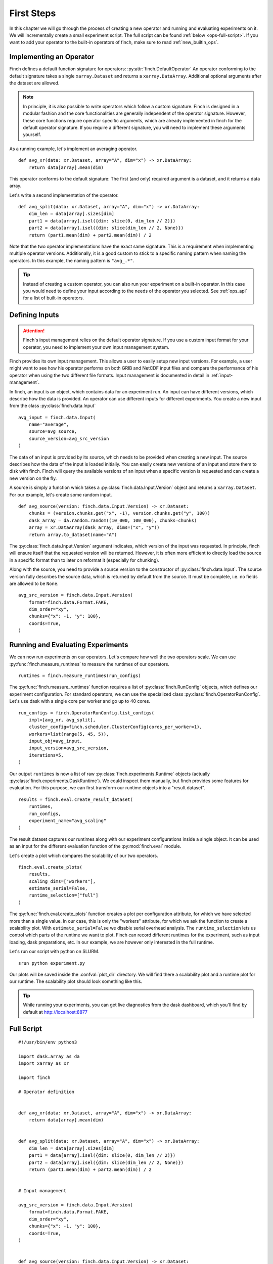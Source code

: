 First Steps
===========

In this chapter we will go through the process of creating a new operator and running and evaluating experiments on it.
We will incrementally create a small experiment script. The full script can be found :ref:`below <ops-full-script>`.
If you want to add your operator to the built-in operators of finch, make sure to read :ref:`new_builtin_ops`.

Implementing an Operator
------------------------

Finch defines a default function signature for operators: :py:attr:`finch.DefaultOperator`
An operator conforming to the default signature takes a single ``xarray.Dataset`` and returns a ``xarray.DataArray``.
Additional optional arguments after the dataset are allowed.

.. note::
    In principle, it is also possible to write operators which follow a custom signature.
    Finch is designed in a modular fashion and the core functionalities are generally independent of the operator signature.
    However, these core functions require operator specific arguments, which are already implemented in finch for the default operator signature.
    If you require a different signature, you will need to implement these arguments yourself.

As a running example, let's implement an averaging operator. ::

    def avg_xr(data: xr.Dataset, array="A", dim="x") -> xr.DataArray:
        return data[array].mean(dim)

This operator conforms to the default signature: The first (and only) required argument is a dataset, and it returns a data array.

Let's write a second implementation of the operator. ::

    def avg_split(data: xr.Dataset, array="A", dim="x") -> xr.DataArray:
        dim_len = data[array].sizes[dim]
        part1 = data[array].isel({dim: slice(0, dim_len // 2)})
        part2 = data[array].isel({dim: slice(dim_len // 2, None)})
        return (part1.mean(dim) + part2.mean(dim)) / 2

Note that the two operator implementations have the exact same signature.
This is a requirement when implementing multiple operator versions.
Additionally, it is a good custom to stick to a specific naming pattern when naming the operators.
In this example, the naming pattern is ``"avg_.*"``.

.. tip::
    Instead of creating a custom operator, you can also run your experiment on a built-in operator.
    In this case you would need to define your input according to the needs of the operator you selected.
    See :ref:`ops_api` for a list of built-in operators.


Defining Inputs
---------------

.. attention:: Finch's input management relies on the default operator signature. If you use a custom input format for your operator, you need to implement your own input management system.

Finch provides its own input management.
This allows a user to easily setup new input versions.
For example, a user might want to see how his operator performs on both GRIB and NetCDF input files and compare the performance of his operator when using the two different file formats.
Input management is documented in detail in :ref:`input-management`.

In finch, an input is an object, which contains data for an experiment run.
An input can have different versions, which describe how the data is provided.
An operator can use different inputs for different experiments.
You create a new input from the class :py:class:`finch.data.Input` ::

    avg_input = finch.data.Input(
        name="average",
        source=avg_source,
        source_version=avg_src_version
    )

The data of an input is provided by its source, which needs to be provided when creating a new input.
The source describes how the data of the input is loaded initially.
You can easily create new versions of an input and store them to disk with finch.
Finch will query the available versions of an input when a specific version is requested and can create a new version on the fly.

A source is simply a function which takes a :py:class:`finch.data.Input.Version` object and returns a ``xarray.Dataset``.
For our example, let's create some random input. ::

    def avg_source(version: finch.data.Input.Version) -> xr.Dataset:
        chunks = (version.chunks.get("x", -1), version.chunks.get("y", 100))
        dask_array = da.random.random((10_000, 100_000), chunks=chunks)
        array = xr.DataArray(dask_array, dims=("x", "y"))
        return array.to_dataset(name="A")

The :py:class:`finch.data.Input.Version` argument indicates, which version of the input was requested.
In principle, finch will ensure itself that the requested version will be returned.
However, it is often more efficient to directly load the source in a specific format than to later on reformat it (especially for chunking).

Along with the source, you need to provide a source version to the constructor of :py:class:`finch.data.Input`.
The source version fully describes the source data, which is returned by default from the source.
It must be complete, i.e. no fields are allowed to be ``None``. ::

    avg_src_version = finch.data.Input.Version(
        format=finch.data.Format.FAKE,
        dim_order="xy",
        chunks={"x": -1, "y": 100},
        coords=True,
    )


Running and Evaluating Experiments
----------------------------------

We can now run experiments on our operators.
Let's compare how well the two operators scale.
We can use :py:func:`finch.measure_runtimes` to measure the runtimes of our operators. ::

    runtimes = finch.measure_runtimes(run_configs)

The :py:func:`finch.measure_runtimes` function requires a list of :py:class:`finch.RunConfig` objects, which defines our experiment configuration.
For standard operators, we can use the specialized class :py:class:`finch.OperatorRunConfig`.
Let's use dask with a single core per worker and go up to 40 cores. ::

    run_configs = finch.OperatorRunConfig.list_configs(
        impl=[avg_xr, avg_split],
        cluster_config=finch.scheduler.ClusterConfig(cores_per_worker=1),
        workers=list(range(5, 45, 5)),
        input_obj=avg_input,
        input_version=avg_src_version,
        iterations=5,
    )

Our output ``runtimes`` is now a list of raw :py:class:`finch.experiments.Runtime` objects (actually :py:class:`finch.experiments.DaskRuntime`).
We could inspect them manually, but finch provides some features for evaluation.
For this purpose, we can first transform our runtime objects into a "result dataset". ::

    results = finch.eval.create_result_dataset(
        runtimes, 
        run_configs, 
        experiment_name="avg_scaling"
    )

The result dataset captures our runtimes along with our experiment configurations inside a single object.
It can be used as an input for the different evaluation function of the :py:mod:`finch.eval` module.

Let's create a plot which compares the scalability of our two operators. ::

    finch.eval.create_plots(
        results, 
        scaling_dims=["workers"], 
        estimate_serial=False, 
        runtime_selection=["full"]
    )

The :py:func:`finch.eval.create_plots` function creates a plot per configuration attribute, for which we have selected more than a single value.
In our case, this is only the "workers" attribute, for which we ask the function to create a scalability plot.
With ``estimate_serial=False`` we disable serial overhead analysis.
The ``runtime_selection`` lets us control which parts of the runtime we want to plot. Finch can record different runtimes for the experiment, such as input loading, dask preparations, etc.
In our example, we are however only interested in the full runtime.

Let's run our script with python on SLURM. ::

    srun python experiment.py

Our plots will be saved inside the :confval:`plot_dir` directory.
We will find there a scalability plot and a runtime plot for our runtime.
The scalability plot should look something like this.

.. figure:: scaling_example.png

.. tip:: While running your experiments, you can get live diagnostics from the dask dashboard, which you'll find by default at http://localhost:8877


.. _ops-full-script:

Full Script
-----------

::

    #!/usr/bin/env python3
    
    import dask.array as da
    import xarray as xr
    
    import finch
    
    # Operator definition
    
    
    def avg_xr(data: xr.Dataset, array="A", dim="x") -> xr.DataArray:
        return data[array].mean(dim)
    
    
    def avg_split(data: xr.Dataset, array="A", dim="x") -> xr.DataArray:
        dim_len = data[array].sizes[dim]
        part1 = data[array].isel({dim: slice(0, dim_len // 2)})
        part2 = data[array].isel({dim: slice(dim_len // 2, None)})
        return (part1.mean(dim) + part2.mean(dim)) / 2
    
    
    # Input management
    
    avg_src_version = finch.data.Input.Version(
        format=finch.data.Format.FAKE,
        dim_order="xy",
        chunks={"x": -1, "y": 100},
        coords=True,
    )
    
    
    def avg_source(version: finch.data.Input.Version) -> xr.Dataset:
        chunks = (version.chunks.get("x", -1), version.chunks.get("y", -1))
        state = da.random.RandomState(1234)
        dask_array = state.random((10_000, 100_000), chunks=chunks)
        array = xr.DataArray(dask_array, dims=("x", "y"))
        return array.to_dataset(name="A")
    
    
    avg_input = finch.data.Input(
        name="average", 
        source=avg_source, 
        source_version=avg_src_version
    )
    
    
    # Run experiments
    
    
    run_configs = finch.OperatorRunConfig.list_configs(
        impl=[avg_xr, avg_split],
        cluster_config=finch.scheduler.ClusterConfig(cores_per_worker=1),
        workers=list(range(5, 45, 5)),
        input_obj=avg_input,
        input_version=avg_src_version,
        iterations=5,
    )
    
    runtimes = finch.measure_runtimes(run_configs)
    
    
    # Evaluation
    
    
    results = finch.eval.create_result_dataset(
        runtimes, 
        run_configs, 
        experiment_name="avg_scaling"
    )
    
    finch.eval.create_plots(
        results, 
        scaling_dims=["workers"], 
        estimate_serial=False, 
        runtime_selection=["full"]
    )
